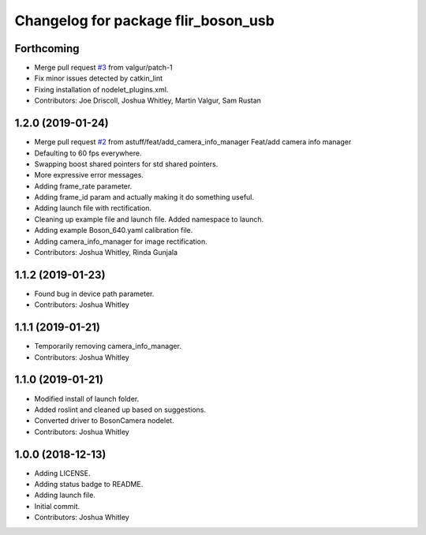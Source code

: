 ^^^^^^^^^^^^^^^^^^^^^^^^^^^^^^^^^^^^
Changelog for package flir_boson_usb
^^^^^^^^^^^^^^^^^^^^^^^^^^^^^^^^^^^^

Forthcoming
-----------
* Merge pull request `#3 <https://github.com/astuff/flir_boson_usb/issues/3>`_ from valgur/patch-1
* Fix minor issues detected by catkin_lint
* Fixing installation of nodelet_plugins.xml.
* Contributors: Joe Driscoll, Joshua Whitley, Martin Valgur, Sam Rustan

1.2.0 (2019-01-24)
------------------
* Merge pull request `#2 <https://github.com/astuff/flir_boson_usb/issues/2>`_ from astuff/feat/add_camera_info_manager
  Feat/add camera info manager
* Defaulting to 60 fps everywhere.
* Swapping boost shared pointers for std shared pointers.
* More expressive error messages.
* Adding frame_rate parameter.
* Adding frame_id param and actually making it do something useful.
* Adding launch file with rectification.
* Cleaning up example file and launch file. Added namespace to launch.
* Adding example Boson_640.yaml calibration file.
* Adding camera_info_manager for image rectification.
* Contributors: Joshua Whitley, Rinda Gunjala

1.1.2 (2019-01-23)
------------------
* Found bug in device path parameter.
* Contributors: Joshua Whitley

1.1.1 (2019-01-21)
------------------
* Temporarily removing camera_info_manager.
* Contributors: Joshua Whitley

1.1.0 (2019-01-21)
------------------
* Modified install of launch folder.
* Added roslint and cleaned up based on suggestions.
* Converted driver to BosonCamera nodelet.
* Contributors: Joshua Whitley

1.0.0 (2018-12-13)
------------------
* Adding LICENSE.
* Adding status badge to README.
* Adding launch file.
* Initial commit.
* Contributors: Joshua Whitley
